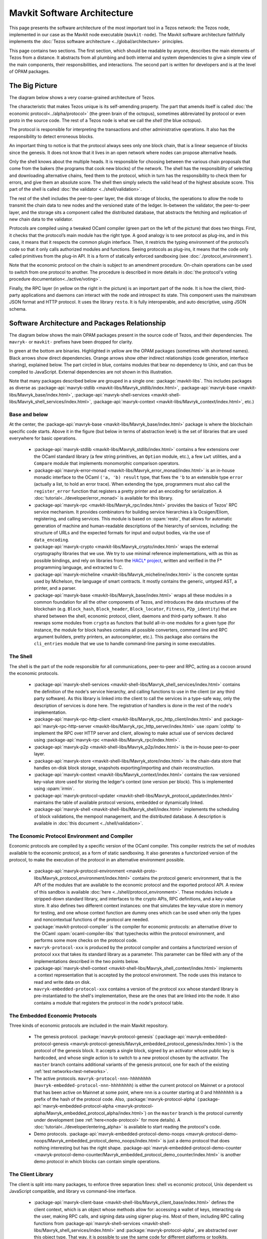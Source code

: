Mavkit Software Architecture
===========================

This page presents the software architecture of the most important tool in a Tezos network: the Tezos node, implemented in our case as the Mavkit node executable (``mavkit-node``).
The Mavkit software architecture faithfully implements the :doc:`Tezos software architecture <../global/architecture>` principles.

This page contains two sections. The first section, which should be
readable by anyone, describes the main elements of Tezos from a
distance. It abstracts from all plumbing and both internal and system
dependencies to give a simple view of the main components, their
responsibilities, and interactions. The second part is written for
developers and is at the level of OPAM packages.

.. _the_big_picture:

The Big Picture
---------------
The diagram below shows a very coarse-grained architecture of Tezos.

|Tezos architecture diagram|

The characteristic that makes Tezos unique is its self-amending
property. The part that amends itself is called :doc:`the economic protocol<../alpha/protocol>`
(the green brain of the octopus), sometimes abbreviated by protocol or
even proto in the source code. The rest of a Tezos node is what we call
the *shell* (the blue octopus).

The protocol is responsible for interpreting the transactions and other
administrative operations. It also has the responsibility to detect
erroneous blocks.

An important thing to notice is that the protocol always sees only one
block chain, that is a linear sequence of blocks since the
genesis. It does not know that it lives in an open network where nodes
can propose alternative heads.

Only the shell knows about the multiple heads. It is responsible for
choosing between the various chain proposals that come from the bakers
(the programs that cook new blocks) of the network. The shell has the
responsibility of selecting and downloading alternative chains, feed
them to the protocol, which in turn has the responsibility to check
them for errors, and give them an absolute score. The shell then
simply selects the valid head of the highest absolute score. This part
of the shell is called :doc:`the validator <../shell/validation>`.

The rest of the shell includes the peer-to-peer layer, the disk storage
of blocks, the operations to allow the node to transmit the chain data
to new nodes and the versioned state of the ledger. In-between the
validator, the peer-to-peer layer, and the storage sits a component
called the distributed database, that abstracts the fetching and
replication of new chain data to the validator.

Protocols are compiled using a tweaked OCaml compiler (green part on the
left of the picture) that does two things. First, it checks that the
protocol’s main module has the right type. A good analogy is to see
protocol as plug-ins, and in this case, it means that it respects the
common plugin interface. Then, it restricts the typing environment of
the protocol’s code so that it only calls authorized modules and
functions. Seeing protocols as plug-ins, it means that the code only
called primitives from the plug-in API. It is a form of statically
enforced sandboxing (see :doc:`./protocol_environment`).

Note that the economic protocol on the chain is subject to an amendment
procedure. On-chain operations can be used to switch from one protocol to
another. The procedure is described in more details in :doc:`the protocol's
voting procedure documentation<../active/voting>`.

Finally, the RPC layer (in yellow on the right in the picture) is an
important part of the node. It is how the client, third-party
applications and daemons can interact with the node and introspect its
state. This component uses the mainstream JSON format and HTTP
protocol.  It uses the library ``resto``. It is fully
interoperable, and auto descriptive, using JSON schema.

.. |Tezos architecture diagram| image:: octopus.svg


.. _packages:

Software Architecture and Packages Relationship
------------------------------------------------
The diagram below shows the main OPAM packages present in the source
code of Tezos, and their dependencies. The ``mavryk-`` or ``mavkit-`` prefixes have been
dropped for clarity.

|Tezos source packages diagram|

In green at the bottom are binaries. Highlighted in yellow are the OPAM
packages (sometimes with shortened names). Black arrows show direct
dependencies. Orange arrows show other indirect relationships (code
generation, interface sharing), explained below. The part circled in
blue, contains modules that bear no dependency to Unix, and can thus
be compiled to JavaScript. External dependencies are not shown in this
illustration.

Note that many packages described below are grouped in a single one: :package:`mavkit-libs`.
This includes packages as diverse as :package-api:`mavryk-stdlib <mavkit-libs/Mavryk_stdlib/index.html>`, :package-api:`mavryk-base <mavkit-libs/Mavryk_base/index.html>`, :package-api:`mavryk-shell-services <mavkit-shell-libs/Mavryk_shell_services/index.html>`, :package-api:`mavryk-context <mavkit-libs/Mavryk_context/index.html>`, etc.)

Base and below
~~~~~~~~~~~~~~

At the center, the :package-api:`mavryk-base <mavkit-libs/Mavryk_base/index.html>` package is where
the blockchain specific code starts. Above it in the figure (but below
in terms of abstraction level) is the set of libraries
that are used everywhere for basic operations.

 - :package-api:`mavryk-stdlib <mavkit-libs/Mavryk_stdlib/index.html>` contains a few extensions over the
   OCaml standard library (a few string primitives, an ``Option``
   module, etc.), a few ``Lwt`` utilities, and a ``Compare`` module
   that implements monomorphic comparison operators.
 - :package-api:`mavryk-error-monad <mavkit-libs/Mavryk_error_monad/index.html>` is an in-house monadic
   interface to the OCaml ``('a, 'b) result`` type, that fixes the
   ``'b`` to an extensible type ``error`` (actually a list, to hold an
   error trace). When extending the type, programmers must also call
   the ``register_error`` function that registers a pretty printer and
   an encoding for serialization.
   A :doc:`tutorial<../developer/error_monad>` is available for this library.
 - :package-api:`mavryk-rpc <mavkit-libs/Mavryk_rpc/index.html>` provides the basics of Tezos' RPC service
   mechanism. It provides combinators for building service hierarchies
   à la Ocsigen/Eliom, registering, and calling services. This module
   is based on :opam:`resto`, that allows for automatic
   generation of machine and human-readable descriptions of the hierarchy of
   services, including: the structure of URLs and the expected formats for input
   and output bodies, via the use of ``data_encoding``.
 - :package-api:`mavryk-crypto <mavkit-libs/Mavryk_crypto/index.html>` wraps the external cryptography
   libraries that we use. We try to use minimal reference
   implementations, with as thin as possible bindings, and
   rely on libraries from the
   `HACL* project <https://github.com/hacl-star/hacl-star>`_,
   written and verified in the F* programming language, and extracted
   to C.
 - :package-api:`mavryk-micheline <mavkit-libs/Mavryk_micheline/index.html>` is the concrete syntax used by
   Michelson, the language of smart contracts. It mostly contains the
   generic, untyped AST, a printer, and a parser.
 - :package-api:`mavryk-base <mavkit-libs/Mavryk_base/index.html>` wraps all these modules in a common foundation
   for all the other components of Tezos, and introduces the data
   structures of the blockchain (e.g. ``Block_hash``,
   ``Block_header``, ``Block_locator``, ``Fitness``, ``P2p_identity``)
   that are shared between the shell, economic protocol, client,
   daemons and third-party software. It also rewraps some modules from
   ``crypto`` as functors that build all-in-one modules for a given
   type (for instance, the module for block hashes contains all
   possible converters, command line and RPC argument builders, pretty
   printers, an autocompleter, etc.). This package also contains the
   ``cli_entries`` module that we use to handle command-line parsing
   in some executables.

The Shell
~~~~~~~~~

The shell is the part of the node responsible for all communications,
peer-to-peer and RPC, acting as a cocoon around the economic
protocols.

  - :package-api:`mavryk-shell-services <mavkit-shell-libs/Mavryk_shell_services/index.html>` contains the definition of the
    node's service hierarchy, and calling functions to use in the
    client (or any third party software). As this library is linked
    into the client to call the services in a type-safe way, only the
    description of services is done here. The registration of handlers
    is done in the rest of the node's implementation.
  - :package-api:`mavryk-rpc-http-client <mavkit-libs/Mavryk_rpc_http_client/index.html>` and :package-api:`mavryk-rpc-http-server <mavkit-libs/Mavryk_rpc_http_server/index.html>`
    use :opam:`cohttp` to implement the RPC
    over HTTP server and client, allowing to make actual use of
    services declared using :package-api:`mavryk-rpc <mavkit-libs/Mavryk_rpc/index.html>`.
  - :package-api:`mavryk-p2p <mavkit-shell-libs/Mavryk_p2p/index.html>` is the in-house peer-to-peer layer.
  - :package-api:`mavryk-store <mavkit-shell-libs/Mavryk_store/index.html>` is the chain-data store that handles
    on-disk block storage, snapshots exporting/importing and chain
    reconstruction.
  - :package-api:`mavryk-context <mavkit-libs/Mavryk_context/index.html>` contains the raw versioned key-value store
    used for storing the ledger's context (one version per
    block). This is implemented using :opam:`irmin`.
  - :package-api:`mavryk-protocol-updater <mavkit-shell-libs/Mavryk_protocol_updater/index.html>` maintains the table of available
    protocol versions, embedded or dynamically linked.
  - :package-api:`mavryk-shell <mavkit-shell-libs/Mavryk_shell/index.html>` implements the scheduling of block
    validations, the mempool management, and the distributed database.
    A description is available in :doc:`this document <../shell/validation>`.

The Economic Protocol Environment and Compiler
~~~~~~~~~~~~~~~~~~~~~~~~~~~~~~~~~~~~~~~~~~~~~~

Economic protocols are compiled by a specific version of the OCaml
compiler. This compiler restricts the set of modules available to the
economic protocol, as a form of static sandboxing. It also generates a
functorized version of the protocol, to make the execution of the
protocol in an alternative environment possible.

  - :package-api:`mavryk-protocol-environment <mavkit-proto-libs/Mavryk_protocol_environment/index.html>` contains the protocol
    generic environment, that is the API of the modules that are available to
    the economic protocol and the exported protocol API. A review of this
    sandbox is available :doc:`here <../shell/protocol_environment>`.
    These modules include a stripped-down standard library, and interfaces
    to the crypto APIs, RPC definitions, and a key-value store.
    It also defines two different context instances: one that simulates
    the key-value store in memory for testing, and one whose context function
    are dummy ones which can be used when only the types and noncontextual
    functions of the protocol are needed.

  - :package:`mavkit-protocol-compiler` is the compiler for economic
    protocols: an alternative driver to the OCaml
    :opam:`ocaml-compiler-libs` that typechecks within the protocol
    environment, and performs some more checks on the protocol code.

  - ``mavryk-protocol-xxx`` is produced by the protocol compiler
    and contains a functorized version of protocol ``xxx`` that takes its
    standard library as a parameter. This parameter can be filled with
    any of the implementations described in the two points below.

  - :package-api:`mavryk-shell-context <mavkit-shell-libs/Mavryk_shell_context/index.html>` implements a context representation
    that is accepted by the protocol environment. The node uses this
    instance to read and write data on disk.

  - ``mavryk-embedded-protocol-xxx`` contains a version of the protocol
    ``xxx`` whose standard library is pre-instantiated to the shell's
    implementation, these are the ones that are linked into the
    node. It also contains a module that registers the protocol in the
    node's protocol table.

.. _embedded_protocols:

The Embedded Economic Protocols
~~~~~~~~~~~~~~~~~~~~~~~~~~~~~~~

Three kinds of economic protocols are included in the main Mavkit repository.

  - The genesis protocol. :package:`mavryk-protocol-genesis`
    (:package-api:`mavryk-embedded-protocol-genesis <mavryk-protocol-genesis/Mavryk_embedded_protocol_genesis/index.html>`) is the protocol of
    the genesis block. It accepts a single block, signed by an
    activator whose public key is hardcoded, and whose single action is to
    switch to a new protocol chosen by the activator.
    The ``master`` branch contains additional variants of the genesis
    protocol, one for each of the existing :ref:`test
    networks<test-networks>`.
  - The active protocols. ``mavryk-protocol-nnn-hhhhhhhh``
    (``mavryk-embedded-protocol-nnn-hhhhhhhh``) is either the current
    protocol on Mainnet or a protocol that has been active on Mainnet
    at some point, where ``nnn`` is a counter starting at 0 and
    ``hhhhhhhh`` is a prefix of the hash of the protocol code.
    Also, :package:`mavryk-protocol-alpha`
    (:package-api:`mavryk-embedded-protocol-alpha <mavryk-protocol-alpha/Mavryk_embedded_protocol_alpha/index.html>`) on the ``master``
    branch is the protocol currently under development
    (see :ref:`here<node-protocol>` for more details).
    A :doc:`tutorial<../developer/entering_alpha>` is available to start reading
    the protocol's code.
  - Demo protocols. :package-api:`mavryk-embedded-protocol-demo-noops <mavryk-protocol-demo-noops/Mavryk_embedded_protocol_demo_noops/index.html>` is just a demo
    protocol that does nothing interesting but has the right
    shape. :package-api:`mavryk-embedded-protocol-demo-counter <mavryk-protocol-demo-counter/Mavryk_embedded_protocol_demo_counter/index.html>` is another demo
    protocol in which blocks can contain simple operations.


The Client Library
~~~~~~~~~~~~~~~~~~

The client is split into many packages, to enforce three separation
lines: shell vs economic protocol, Unix dependent vs JavaScript
compatible, and library vs command-line interface.

  - :package-api:`mavryk-client-base <mavkit-shell-libs/Mavryk_client_base/index.html>` defines the client context, which is
    an object whose methods allow for: accessing a wallet of keys,
    interacting via the user, making RPC calls, and signing data using
    signer plug-ins. Most of them, including RPC calling functions from
    :package-api:`mavryk-shell-services <mavkit-shell-libs/Mavryk_shell_services/index.html>` and
    :package:`mavryk-protocol-alpha`, are abstracted over this object
    type. That way, it is possible to use the same code for different
    platforms or toolkits.
  - :package-api:`mavryk-client-alpha <mavkit-protocol-alpha-libs/Mavryk_client_alpha/index.html>` provides some functions to perform
    the operations of protocol Alpha using the wallet and signers from
    the client context.
  - :package:`mavryk-client-genesis` contains the basic activator
    commands available on the genesis protocol.
  - :package-api:`mavryk-client-base-unix <mavkit-shell-libs/Mavryk_client_base_unix/index.html>` implements configuration file
    and wallet storage in Unix files, user interaction via the Unix
    console, and terminal based signer plug-ins.

Tests Packages
~~~~~~~~~~~~~~

The tests are split into various packages, testing more and more
elements while following the dependency chain. Use ``make test`` to
run them.

 - :src:`tezt/`:
   end-to-end tests as Tezt tests that e.g. launch local sandboxed nodes
   and performs various tasks using the client
 - :package-api:`mavryk-p2p <mavkit-shell-libs/Mavryk_p2p/index.html>`
   (in directory :src:`src/lib_p2p/test/`):
   tests of the peer-to-peer layer, independently of the Tezos gossip
   protocol (establishing connections, propagating peers, etc.)
 - :package-api:`mavryk-protocol-environment <mavkit-proto-libs/Mavryk_protocol_environment/index.html>`
   (in directory :src:`src/lib_protocol_environment/test/`):
   tests for the in-memory context implementation.
 - :package-api:`mavryk-shell <mavkit-shell-libs/Mavryk_shell/index.html>`
   (in directory :src:`src/lib_shell/test/`):
   tests for the chain data storage.
 - :package-api:`mavryk-stdlib <mavkit-libs/Mavryk_stdlib/index.html>`
   (in directory :src:`src/lib_stdlib/test/`):
   tests for the basic data structures.
 - :package-api:`mavryk-context <mavkit-libs/Mavryk_context/index.html>`
   (in directory :src:`src/lib_context/test/`):
   tests for the versioned key-value context.
 - :package-api:`mavryk-store <mavkit-shell-libs/Mavryk_store/index.html>`
   (in directory :src:`src/lib_store/unix/test/`):
   tests for the on-disk store.
 - :package:`mavryk-protocol-alpha`
   (in directory :src:`src/proto_alpha/lib_protocol/test/`):
   tests of the Alpha protocol (without launching a node).
 - :package-api:`mavryk-crypto <mavkit-libs/Mavryk_crypto/index.html>`
   (in directory :src:`src/lib_crypto/test/`):
   tests for the in-house merkle trees.

The Final Executables
~~~~~~~~~~~~~~~~~~~~~

The Mavkit executables are generated from packages such as the following ones (for the complete list of binaries, see :ref:`mavryk_binaries`):

  - :package:`mavkit-node` provides the node launcher binary
    ``mavkit-node``. All the algorithmic being implemented in the
    shell, this package only implements the node's CLI. It also
    provides the sandboxed node shell script launcher (see the main
    readme).
  - :package:`mavkit-client` provides the ``mavkit-client`` and
    ``mavkit-admin-client`` binaries. The former contains a small
    command line wallet, the latter an administration tool for the
    node. It also provides a shell script that configures a shell
    environment to interact with a sandboxed node.
  - :package:`mavkit-baker-alpha` provides the ``mavkit-baker-alpha``
    binary.
  - :package:`mavkit-accuser-alpha` provides the ``mavkit-accuser-alpha``
    binary.
  - :package:`mavkit-protocol-compiler` provides the
    ``mavkit-protocol-compiler`` binary that is used by the node to
    compile new protocols on the fly, and that can be used for
    developing new protocols.

.. |Tezos source packages diagram| image:: packages.svg

